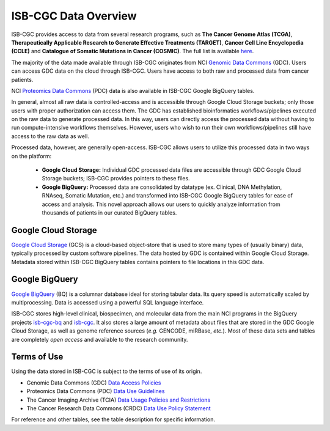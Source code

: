 ***********************
ISB-CGC Data Overview
***********************

ISB-CGC provides access to data from several research programs, such as **The Cancer Genome Atlas (TCGA)**, **Therapeutically Applicable Research to Generate Effective Treatments (TARGET)**, **Cancer Cell Line Encyclopedia (CCLE)** and **Catalogue of Somatic Mutations in Cancer (COSMIC)**. The full list is available `here <Hosted-Data.html>`_.  

The majority of the data made available through ISB-CGC originates from NCI `Genomic Data Commons <https://gdc.cancer.gov/>`_ (GDC). Users can access GDC data on the cloud through ISB-CGC. Users have access to both raw and processed data from cancer patients. 

NCI `Proteomics Data Commons <https://pdc.cancer.gov/pdc/>`_ (PDC) data is also available in ISB-CGC Google BigQuery tables.

In general, almost all raw data is controlled-access and is accessible through Google Cloud Storage buckets; only those users with proper authorization can access them. The GDC has established bioinformatics workflows/pipelines executed on the raw data to generate processed data. In this way, users can directly access the processed data without having to run compute-intensive workflows themselves. However, users who wish to run their own workflows/pipelines still have access to the raw data as well. 

Processed data, however, are generally open-access. ISB-CGC allows users to utilize this processed data in two ways on the platform: 

  - **Google Cloud Storage:**  Individual GDC processed data files are accessible through GDC Google Cloud Storage buckets; ISB-CGC provides pointers to these files. 

  - **Google BigQuery:**  Processed data are consolidated by datatype (ex. Clinical, DNA Methylation, RNAseq, Somatic Mutation, etc.) and transformed into ISB-CGC Google BigQuery tables for ease of access and analysis. This novel approach allows our users to quickly analyze information from thousands of patients in our curated BigQuery tables. 

.. image:: DataStorageOnISBCGC.png
   :align: center


Google Cloud Storage
~~~~~~~~~~~~~~~~~~~~
`Google Cloud Storage <https://cloud.google.com/storage/>`_ (GCS) is a cloud-based object-store that is used to store many types of (usually binary) data, typically processed by custom software pipelines. The data hosted by GDC is contained within Google Cloud Storage. Metadata stored within ISB-CGC BigQuery tables contains pointers to file locations in this GDC data.

Google BigQuery
~~~~~~~~~~~~~~~~
`Google BigQuery <https://cloud.google.com/bigquery/>`_ (BQ) is a columnar database ideal for storing tabular data. Its query speed is automatically scaled by multiprocessing. Data is accessed using a powerful SQL language interface.

ISB-CGC stores high-level clinical, biospecimen, and molecular data from the main NCI programs in the BigQuery projects `isb-cgc-bq <https://console.cloud.google.com/bigquery?p=isb-cgc-bq&d=0_README&page=dataset>`_ and `isb-cgc <https://console.cloud.google.com/bigquery?p=isb-cgc&d=0_README&page=dataset>`_. It also stores a large amount of metadata about files that are stored in the GDC Google Cloud Storage, as well as genome reference sources (*e.g.* GENCODE, miRBase, *etc.*). Most of these data sets and tables are completely *open access* and available to the research community.


Terms of Use
~~~~~~~~~~~~~~~~~~~~

Using the data stored in ISB-CGC is subject to the terms of use of its origin.

- Genomic Data Commons (GDC) `Data Access Policies <https://gdc.cancer.gov/access-data/data-access-policies>`_

- Proteomics Data Commons (PDC) `Data Use Guidelines <https://pdc.cancer.gov/pdc/data-use-guidelines>`_

- The Cancer Imaging Archive (TCIA) `Data Usage Policies and Restrictions <https://wiki.cancerimagingarchive.net/display/Public/Data+Usage+Policies+and+Restrictions>`_

- The Cancer Research Data Commons (CRDC) `Data Use Policy Statement <https://datacommons.cancer.gov/data#policy>`_

For reference and other tables, see the table description for specific information.
